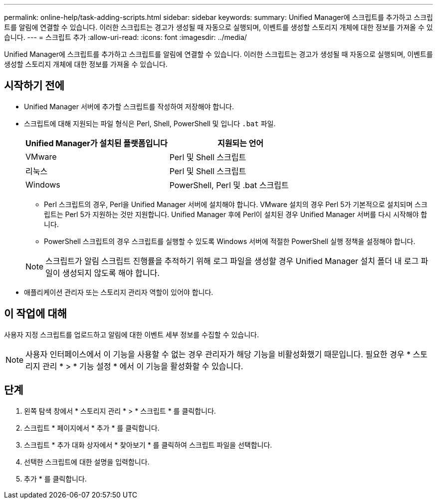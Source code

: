 ---
permalink: online-help/task-adding-scripts.html 
sidebar: sidebar 
keywords:  
summary: Unified Manager에 스크립트를 추가하고 스크립트를 알림에 연결할 수 있습니다. 이러한 스크립트는 경고가 생성될 때 자동으로 실행되며, 이벤트를 생성할 스토리지 개체에 대한 정보를 가져올 수 있습니다. 
---
= 스크립트 추가
:allow-uri-read: 
:icons: font
:imagesdir: ../media/


[role="lead"]
Unified Manager에 스크립트를 추가하고 스크립트를 알림에 연결할 수 있습니다. 이러한 스크립트는 경고가 생성될 때 자동으로 실행되며, 이벤트를 생성할 스토리지 개체에 대한 정보를 가져올 수 있습니다.



== 시작하기 전에

* Unified Manager 서버에 추가할 스크립트를 작성하여 저장해야 합니다.
* 스크립트에 대해 지원되는 파일 형식은 Perl, Shell, PowerShell 및 입니다 `.bat` 파일.
+
|===
| Unified Manager가 설치된 플랫폼입니다 | 지원되는 언어 


 a| 
VMware
 a| 
Perl 및 Shell 스크립트



 a| 
리눅스
 a| 
Perl 및 Shell 스크립트



 a| 
Windows
 a| 
PowerShell, Perl 및 .bat 스크립트

|===
+
** Perl 스크립트의 경우, Perl을 Unified Manager 서버에 설치해야 합니다. VMware 설치의 경우 Perl 5가 기본적으로 설치되며 스크립트는 Perl 5가 지원하는 것만 지원합니다. Unified Manager 후에 Perl이 설치된 경우 Unified Manager 서버를 다시 시작해야 합니다.
** PowerShell 스크립트의 경우 스크립트를 실행할 수 있도록 Windows 서버에 적절한 PowerShell 실행 정책을 설정해야 합니다.


+
[NOTE]
====
스크립트가 알림 스크립트 진행률을 추적하기 위해 로그 파일을 생성할 경우 Unified Manager 설치 폴더 내 로그 파일이 생성되지 않도록 해야 합니다.

====
* 애플리케이션 관리자 또는 스토리지 관리자 역할이 있어야 합니다.




== 이 작업에 대해

사용자 지정 스크립트를 업로드하고 알림에 대한 이벤트 세부 정보를 수집할 수 있습니다.

[NOTE]
====
사용자 인터페이스에서 이 기능을 사용할 수 없는 경우 관리자가 해당 기능을 비활성화했기 때문입니다. 필요한 경우 * 스토리지 관리 * > * 기능 설정 * 에서 이 기능을 활성화할 수 있습니다.

====


== 단계

. 왼쪽 탐색 창에서 * 스토리지 관리 * > * 스크립트 * 를 클릭합니다.
. 스크립트 * 페이지에서 * 추가 * 를 클릭합니다.
. 스크립트 * 추가 대화 상자에서 * 찾아보기 * 를 클릭하여 스크립트 파일을 선택합니다.
. 선택한 스크립트에 대한 설명을 입력합니다.
. 추가 * 를 클릭합니다.

